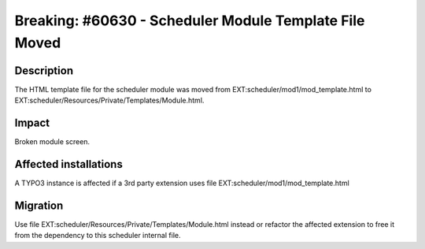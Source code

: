 ===========================================================
Breaking: #60630 - Scheduler Module Template File Moved
===========================================================

Description
===========

The HTML template file for the scheduler module was moved from EXT:scheduler/mod1/mod_template.html
to EXT:scheduler/Resources/Private/Templates/Module.html.


Impact
======

Broken module screen.


Affected installations
======================

A TYPO3 instance is affected if a 3rd party extension uses file EXT:scheduler/mod1/mod_template.html


Migration
=========

Use file EXT:scheduler/Resources/Private/Templates/Module.html instead or refactor the affected extension to free it
from the dependency to this scheduler internal file.
